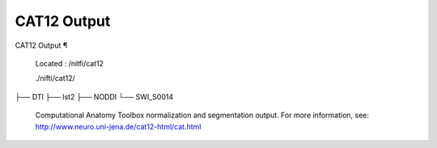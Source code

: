 CAT12 Output
============

CAT12 Output ¶ 
 
 Located : /nitfi/cat12 
 
 ./nifti/cat12/
├── DTI
├── lst2
├── NODDI
└── SWI_S0014
 
 
 Computational Anatomy Toolbox  normalization and segmentation output. For more information, see:  http://www.neuro.uni-jena.de/cat12-html/cat.html

